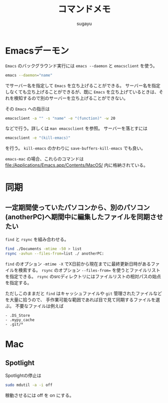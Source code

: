 #+title: *コマンドメモ*
#+AUTHOR: sugayu
#+LATEX_CLASS: jsarticle

* Emacsデーモン
~Emacs~ のバックグラウンド実行には ~emacs --daemon~ と ~emacsclient~ を使う。
#+begin_src bash
  emacs --daemon="name"
#+end_src
でサーバー名を指定して ~Emacs~ を立ち上げることができる。
サーバー名を指定しなくても立ち上げることができるが、既に ~Emacs~ を立ち上げているときは、それを検知するので別のサーバーを立ち上げることができない。

その ~Emacs~ への指示は
#+begin_src bash
  emacsclient -a "" -s "name" -e "(function)" -w 20
#+end_src
などで行う。詳しくは ~man emacsclient~ を参照。
サーバーを落とすには
#+begin_src bash
  emacsclient -e "(kill-emacs)"
#+end_src
を行う。 ~kill-emacs~ のかわりに ~save-buffers-kill-emacs~ でも良い。

~emacs-mac~ の場合、これらのコマンドは file:/Applications/Emacs.app/Contents/MacOS/ 内に格納されている。

* 同期
** 一定期間使っていたパソコンから、別のパソコン(anotherPC)へ期間中に編集したファイルを同期させたい
~find~ と ~rsync~ を組み合わせる。
#+begin_src bash
  find ./Documents -mtime -50 > list
  rsync -avhun --files-from=list ./ anotherPC:
#+end_src
~find~ のオプション ~-mtime -X~ でX日前から現在までに最終更新日時があるファイルを検索する。
~rsync~ のオプション ~--files-from=~ を使うとファイルリストを指定できる。
~rsync~ のsrcディレクトリにはファイルリストの相対パスの始点を指定する。

ただしこのままだと ~find~ はキャッシュファイルや ~git~ 管理されたファイルなどを大量に拾うので、
手作業可能な範囲であれば目で見て同期するファイルを選ぶ。
不要なファイルは例えば
#+begin_example
  - .DS_Store
  - .mypy_cache
  - .git/*
#+end_example

* Mac
** Spotlight
Spotlightの停止は
#+begin_src bash
  sudo mdutil -a -i off
#+end_src
稼動させるには off を on にする。

